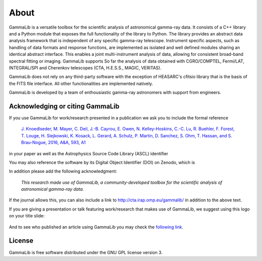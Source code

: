 .. _about:

About
=====

GammaLib is a versatile toolbox for the scientific analysis
of astronomical gamma-ray data. It consists of a C++ library and a
Python module that exposes the full functionality of the library
to Python. The library provides an abstract data analysis framework
that is independent of any specific gamma-ray telescope. Instrument
specific aspects, such as handling of data formats and response
functions, are implemented as isolated and well defined modules sharing
an identical abstract interface. This enables a joint multi-instrument
analysis of data, allowing for consistent broad-band spectral fitting
or imaging. GammaLib supports So far the analysis of data obtained with
CGRO/COMPTEL, Fermi/LAT, INTEGRAL/SPI and Cherenkov telescopes (CTA, H.E.S.S.,
MAGIC, VERITAS).

GammaLib does not rely on any third-party software with the exception of
HEASARC's cfitsio library that is the basis of the FITS file interface. All
other functionalities are implemented natively.

GammaLib is developed by a team of enthousiastic gamma-ray astronomers with
support from engineers.


Acknowledging or citing GammaLib
--------------------------------

If you use GammaLib for work/research presented in a publication we ask you
to include the formal reference

   `J. Knoedlseder, M. Mayer, C. Deil, J.-B. Cayrou, E. Owen, N. Kelley-Hoskins,
   C.-C. Lu, R. Buehler, F. Forest, T. Louge, H. Siejkowski, K. Kosack,
   L. Gerard, A. Schulz, P. Martin, D. Sanchez, S. Ohm, T. Hassan, and
   S. Brau-Nogue, 2016, A&A, 593, A1 <https://www.aanda.org/articles/aa/pdf/2016/09/aa28822-16.pdf>`_

in your paper as well as the Astrophysics Source Code Library (ASCL) identifier

.. image:: https://img.shields.io/badge/ascl-1110.007-blue.svg?colorB=262255
   :target: http://ascl.net/1110.007

You may also reference the software by its Digital Object Identifier (DOI) on
Zenodo, which is

.. image:: https://zenodo.org/badge/DOI/10.5281/zenodo.3265404.svg
   :target: https://doi.org/10.5281/zenodo.3265404

In addition please add the following acknowledgment:

   *This research made use of GammaLib, a community-developed toolbox for
   the scientific analysis of astronomical gamma-ray data.*

If the journal allows this, you can also include a link to
http://cta.irap.omp.eu/gammalib/ in addition to the above text.

If you are giving a presentation or talk featuring work/research that makes
use of GammaLib, we suggest using this logo on your title slide:

.. figure:: gammalib-logo.jpg
   :width: 150px
   :align: center

And to see who published an article using GammaLib you may check the `following link <http://cdsads.u-strasbg.fr/cgi-bin/nph-ref_query?bibcode=2016A%26A...593A...1K&amp;refs=CITATIONS&amp;db_key=AST>`_.


License
-------

GammaLib is free software distributed under the GNU GPL license version 3.
